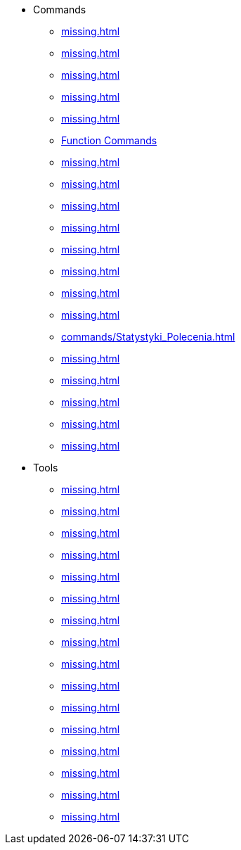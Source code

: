 * Commands
** xref:missing.adoc[]
** xref:missing.adoc[]
** xref:missing.adoc[]
** xref:missing.adoc[]
** xref:missing.adoc[]
** xref:missing.adoc[Function Commands]
** xref:missing.adoc[]
** xref:missing.adoc[]
** xref:missing.adoc[]
** xref:missing.adoc[]
** xref:missing.adoc[]
** xref:missing.adoc[]
** xref:missing.adoc[]
** xref:missing.adoc[]
** xref:commands/Statystyki_Polecenia.adoc[]
** xref:missing.adoc[]
** xref:missing.adoc[]
** xref:missing.adoc[]
** xref:missing.adoc[]
** xref:missing.adoc[]
* Tools
** xref:missing.adoc[]
** xref:missing.adoc[]
** xref:missing.adoc[]
** xref:missing.adoc[]
** xref:missing.adoc[]
** xref:missing.adoc[]
** xref:missing.adoc[]
** xref:missing.adoc[]
** xref:missing.adoc[]
** xref:missing.adoc[]
** xref:missing.adoc[]
** xref:missing.adoc[]
** xref:missing.adoc[]
** xref:missing.adoc[]
** xref:missing.adoc[]
** xref:missing.adoc[]
